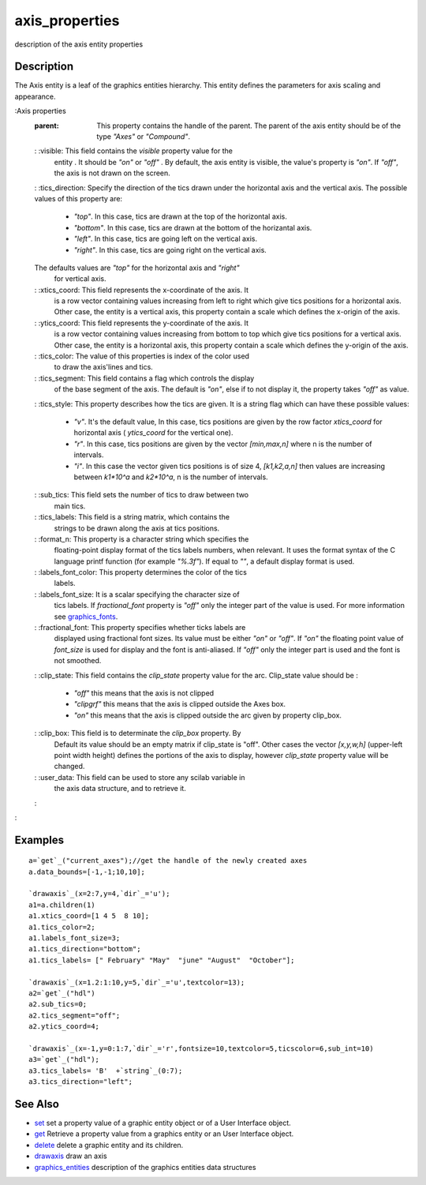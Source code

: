 


axis_properties
===============

description of the axis entity properties



Description
~~~~~~~~~~~

The Axis entity is a leaf of the graphics entities hierarchy. This
entity defines the parameters for axis scaling and appearance.

:Axis properties
    :parent: This property contains the handle of the parent. The parent
      of the axis entity should be of the type `"Axes"` or `"Compound"`.
    : :visible: This field contains the `visible` property value for the
      entity . It should be `"on"` or `"off"` . By default, the axis entity
      is visible, the value's property is `"on"`. If `"off"`, the axis is
      not drawn on the screen.
    : :tics_direction: Specify the direction of the tics drawn under the
    horizontal axis and the vertical axis. The possible values of this
    property are:

        + `"top"`. In this case, tics are drawn at the top of the horizontal
          axis.
        + `"bottom"`. In this case, tics are drawn at the bottom of the
          horizantal axis.
        + `"left"`. In this case, tics are going left on the vertical axis.
        + `"right"`. In this case, tics are going right on the vertical axis.
    The defaults values are `"top"` for the horizontal axis and `"right"`
      for vertical axis.
    : :xtics_coord: This field represents the x-coordinate of the axis. It
      is a row vector containing values increasing from left to right which
      give tics positions for a horizontal axis. Other case, the entity is a
      vertical axis, this property contain a scale which defines the
      x-origin of the axis.
    : :ytics_coord: This field represents the y-coordinate of the axis. It
      is a row vector containing values increasing from bottom to top which
      give tics positions for a vertical axis. Other case, the entity is a
      horizontal axis, this property contain a scale which defines the
      y-origin of the axis.
    : :tics_color: The value of this properties is index of the color used
      to draw the axis'lines and tics.
    : :tics_segment: This field contains a flag which controls the display
      of the base segment of the axis. The default is `"on"`, else if to not
      display it, the property takes `"off"` as value.
    : :tics_style: This property describes how the tics are given. It is a
    string flag which can have these possible values:

        + `"v"`. It's the default value, In this case, tics positions are
          given by the row factor `xtics_coord` for horizontal axis (
          `ytics_coord` for the vertical one).
        + `"r"`. In this case, tics positions are given by the vector
          `[min,max,n]` where n is the number of intervals.
        + `"i"`. In this case the vector given tics positions is of size 4,
          `[k1,k2,a,n]` then values are increasing between `k1*10^a` and
          `k2*10^a`, n is the number of intervals.

    : :sub_tics: This field sets the number of tics to draw between two
      main tics.
    : :tics_labels: This field is a string matrix, which contains the
      strings to be drawn along the axis at tics positions.
    : :format_n: This property is a character string which specifies the
      floating-point display format of the tics labels numbers, when
      relevant. It uses the format syntax of the C language printf function
      (for example `"%.3f"`). If equal to `""`, a default display format is
      used.
    : :labels_font_color: This property determines the color of the tics
      labels.
    : :labels_font_size: It is a scalar specifying the character size of
      tics labels. If `fractional_font` property is `"off"` only the integer
      part of the value is used. For more information see `graphics_fonts`_.
    : :fractional_font: This property specifies whether ticks labels are
      displayed using fractional font sizes. Its value must be either `"on"`
      or `"off"`. If `"on"` the floating point value of `font_size` is used
      for display and the font is anti-aliased. If `"off"` only the integer
      part is used and the font is not smoothed.
    : :clip_state: This field contains the `clip_state` property value for
    the arc. Clip_state value should be :

        + `"off"` this means that the axis is not clipped
        + `"clipgrf"` this means that the axis is clipped outside the Axes
          box.
        + `"on"` this means that the axis is clipped outside the arc given by
          property clip_box.

    : :clip_box: This field is to determinate the `clip_box` property. By
      Default its value should be an empty matrix if clip_state is "off".
      Other cases the vector `[x,y,w,h]` (upper-left point width height)
      defines the portions of the axis to display, however `clip_state`
      property value will be changed.
    : :user_data: This field can be used to store any scilab variable in
      the axis data structure, and to retrieve it.
    :

:



Examples
~~~~~~~~


::

    a=`get`_("current_axes");//get the handle of the newly created axes
    a.data_bounds=[-1,-1;10,10];
    
    `drawaxis`_(x=2:7,y=4,`dir`_='u');
    a1=a.children(1)
    a1.xtics_coord=[1 4 5  8 10];
    a1.tics_color=2;
    a1.labels_font_size=3;
    a1.tics_direction="bottom";
    a1.tics_labels= [" February" "May"  "june" "August"  "October"];
      
    `drawaxis`_(x=1.2:1:10,y=5,`dir`_='u',textcolor=13);
    a2=`get`_("hdl")
    a2.sub_tics=0;
    a2.tics_segment="off";
    a2.ytics_coord=4;
      
    `drawaxis`_(x=-1,y=0:1:7,`dir`_='r',fontsize=10,textcolor=5,ticscolor=6,sub_int=10)
    a3=`get`_("hdl");
    a3.tics_labels= 'B'  +`string`_(0:7);
    a3.tics_direction="left";




See Also
~~~~~~~~


+ `set`_ set a property value of a graphic entity object or of a User
  Interface object.
+ `get`_ Retrieve a property value from a graphics entity or an User
  Interface object.
+ `delete`_ delete a graphic entity and its children.
+ `drawaxis`_ draw an axis
+ `graphics_entities`_ description of the graphics entities data
  structures


.. _set: set.html
.. _graphics_fonts: graphics_fonts.html
.. _get: get.html
.. _delete: delete.html
.. _drawaxis: drawaxis.html
.. _graphics_entities: graphics_entities.html


